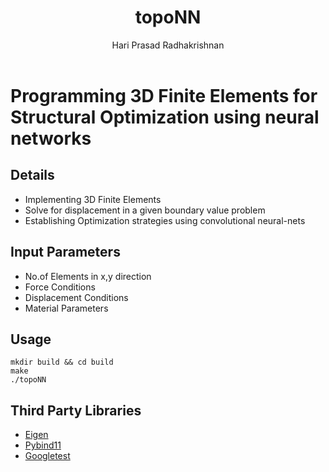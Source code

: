 #+TITLE: topoNN
#+AUTHOR: Hari Prasad Radhakrishnan


* Programming 3D Finite Elements for Structural Optimization using neural networks

** Details
+ Implementing 3D Finite Elements
+ Solve for displacement in a given boundary value problem
+ Establishing Optimization strategies using convolutional neural-nets

** Input Parameters
+ No.of Elements in x,y direction
+ Force Conditions
+ Displacement Conditions
+ Material Parameters

** Usage
#+begin_src shell
mkdir build && cd build
make
./topoNN
#+end_src

** Third Party Libraries
+ [[https://gitlab.com/libeigen/eigen/][Eigen]]
+ [[https://github.com/pybind/pybind11][Pybind11]]
+ [[https://github.com/google/googletest][Googletest]]
